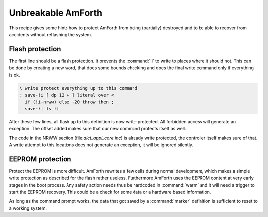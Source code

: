 ===================
Unbreakable AmForth
===================

This recipe gives some hints how to
protect AmForth from being (partially)
destroyed and to be able to recover from
accidents without reflashing the system.

Flash protection
----------------

The first line should be a flash protection. It
prevents the :command:`!i` to write to places
where it should not. This can be done by creating
a new word, that does some bounds checking and does
the final write command only if everything is ok.

.. code-block:: forth

 \ write protect everything up to this command
 : save-!i [ dp 12 + ] literal over <
   if (!i-nrww) else -20 throw then ;
 ' save-!i is !i

After these few lines, all flash up to this definition
is now write-protected. All forbidden access will generate
an exception. The offset added makes sure that our new
command protects itself as well.

The code in the NRWW section (file:`dict_appl_core.inc`)
is already write protected, the controller itself makes
sure of that. A write attempt to this locations does not
generate an exception, it will be ignored silently.

EEPROM protection
-----------------

Protect the EEPROM is more difficult. AmForth rewrites
a few cells during normal development, which makes a simple
write protection as described for the flash rather useless. 
Furthermore AmForth uses the EEPROM content at very early 
stages in the boot process. Any safety action needs thus be 
hardcoded in :command:`warm` and it will need a trigger to 
start the EEPROM recovery. This could be a check for some 
data or a hardware based information.

As long as the command prompt works, the data that got saved
by a :command:`marker` definition is sufficient to reset to 
a working system.
